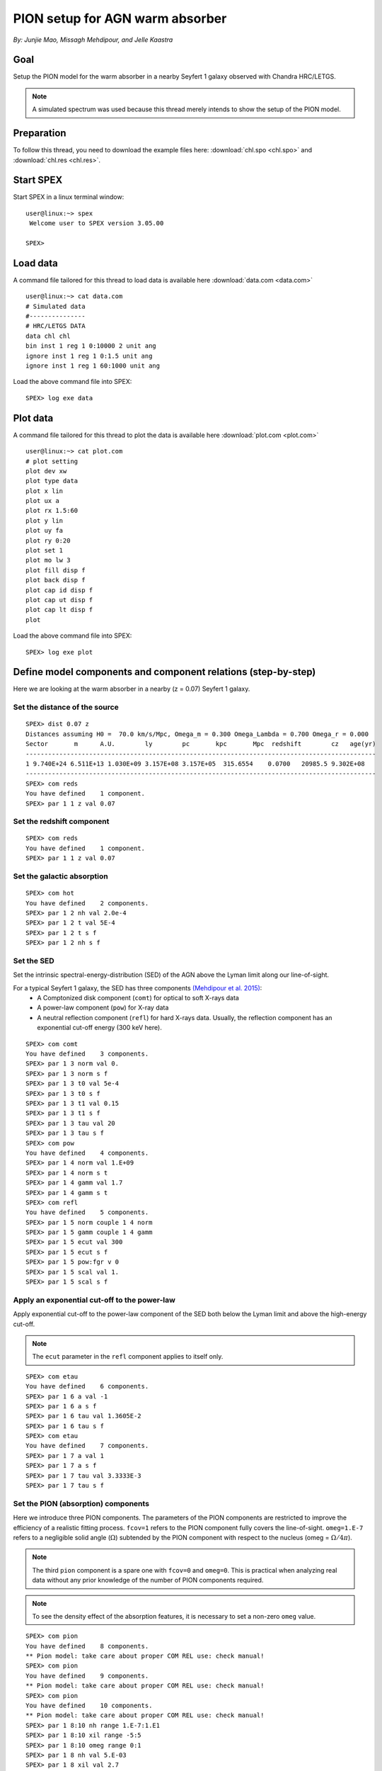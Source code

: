 .. _sec:pionabs:

PION setup for AGN warm absorber
================================

.. highlight:: none

*By: Junjie Mao, Missagh Mehdipour, and Jelle Kaastra*

Goal
----

Setup the PION model for the warm absorber in a nearby Seyfert 1 galaxy observed with Chandra HRC/LETGS.

.. note:: A simulated spectrum was used because this thread merely intends to show the setup of the PION model.

Preparation
-----------

To follow this thread, you need to download the example files here: :download:`chl.spo <chl.spo>` and
:download:`chl.res <chl.res>`.

Start SPEX
-------------

Start SPEX in a linux terminal window::

   user@linux:~> spex
    Welcome user to SPEX version 3.05.00

   SPEX>

Load data
---------

A command file tailored for this thread to load data is available here :download:`data.com <data.com>` ::

   user@linux:~> cat data.com
   # Simulated data
   #---------------
   # HRC/LETGS DATA
   data chl chl
   bin inst 1 reg 1 0:10000 2 unit ang
   ignore inst 1 reg 1 0:1.5 unit ang
   ignore inst 1 reg 1 60:1000 unit ang

Load the above command file into SPEX: ::

   SPEX> log exe data

Plot data
-------------

A command file tailored for this thread to plot the data is available here :download:`plot.com <plot.com>` ::

   user@linux:~> cat plot.com
   # plot setting
   plot dev xw
   plot type data
   plot x lin
   plot ux a
   plot rx 1.5:60
   plot y lin
   plot uy fa
   plot ry 0:20
   plot set 1
   plot mo lw 3
   plot fill disp f
   plot back disp f
   plot cap id disp f
   plot cap ut disp f
   plot cap lt disp f
   plot

Load the above command file into SPEX::

   SPEX> log exe plot

.. figure:: pionabs1.png
   :width: 600

Define model components and component relations (step-by-step)
------------------------------------------------------------------

Here we are looking at the warm absorber in a nearby (z = 0.07) Seyfert 1 galaxy.

Set the distance of the source
''''''''''''''''''''''''''''''''''''''

::

    SPEX> dist 0.07 z
    Distances assuming H0 =  70.0 km/s/Mpc, Omega_m = 0.300 Omega_Lambda = 0.700 Omega_r = 0.000
    Sector       m      A.U.        ly        pc       kpc       Mpc  redshift        cz   age(yr)
    ----------------------------------------------------------------------------------------------
    1 9.740E+24 6.511E+13 1.030E+09 3.157E+08 3.157E+05  315.6554    0.0700   20985.5 9.302E+08
    ----------------------------------------------------------------------------------------------
    SPEX> com reds
    You have defined    1 component.
    SPEX> par 1 1 z val 0.07

Set the redshift component
''''''''''''''''''''''''''''''''''

::

    SPEX> com reds
    You have defined    1 component.
    SPEX> par 1 1 z val 0.07

Set the galactic absorption
'''''''''''''''''''''''''''''''''''

::

    SPEX> com hot
    You have defined    2 components.
    SPEX> par 1 2 nh val 2.0e-4
    SPEX> par 1 2 t val 5E-4
    SPEX> par 1 2 t s f
    SPEX> par 1 2 nh s f

Set the SED
'''''''''''''''''''

Set the intrinsic spectral-energy-distribution (SED) of the AGN above the Lyman limit along our line-of-sight.

For a typical Seyfert 1 galaxy, the SED has three components `(Mehdipour et al. 2015) <https://ui.adsabs.harvard.edu/abs/2015A%26A...575A..22M/abstract>`_:
  - A Comptonized disk component (``comt``) for optical to soft X-rays data
  - A power-law component (``pow``) for X-ray data
  - A neutral reflection component (``refl``) for hard X-rays data. Usually, the reflection component has an exponential
    cut-off energy (300 keV here).

::

    SPEX> com comt
    You have defined    3 components.
    SPEX> par 1 3 norm val 0.
    SPEX> par 1 3 norm s f
    SPEX> par 1 3 t0 val 5e-4
    SPEX> par 1 3 t0 s f
    SPEX> par 1 3 t1 val 0.15
    SPEX> par 1 3 t1 s f
    SPEX> par 1 3 tau val 20
    SPEX> par 1 3 tau s f
    SPEX> com pow
    You have defined    4 components.
    SPEX> par 1 4 norm val 1.E+09
    SPEX> par 1 4 norm s t
    SPEX> par 1 4 gamm val 1.7
    SPEX> par 1 4 gamm s t
    SPEX> com refl
    You have defined    5 components.
    SPEX> par 1 5 norm couple 1 4 norm
    SPEX> par 1 5 gamm couple 1 4 gamm
    SPEX> par 1 5 ecut val 300
    SPEX> par 1 5 ecut s f
    SPEX> par 1 5 pow:fgr v 0
    SPEX> par 1 5 scal val 1.
    SPEX> par 1 5 scal s f

Apply an exponential cut-off to the power-law
'''''''''''''''''''''''''''''''''''''''''''''''''''''

Apply exponential cut-off to the power-law component of the SED both below the Lyman limit and above the high-energy
cut-off.

.. note:: The ``ecut`` parameter in the ``refl`` component applies to itself only.

::

    SPEX> com etau
    You have defined    6 components.
    SPEX> par 1 6 a val -1
    SPEX> par 1 6 a s f
    SPEX> par 1 6 tau val 1.3605E-2
    SPEX> par 1 6 tau s f
    SPEX> com etau
    You have defined    7 components.
    SPEX> par 1 7 a val 1
    SPEX> par 1 7 a s f
    SPEX> par 1 7 tau val 3.3333E-3
    SPEX> par 1 7 tau s f

Set the PION (absorption) components
''''''''''''''''''''''''''''''''''''''''''''

Here we introduce three PION components. The parameters of the PION components are restricted to improve the efficiency
of a realistic fitting process. ``fcov=1`` refers to the PION component fully covers the line-of-sight. ``omeg=1.E-7``
refers to a negligible solid angle (:math:`\Omega`) subtended by the PION component with respect to the nucleus
(omeg = :math:`\Omega / 4 \pi`).

.. note:: The third ``pion`` component is a spare one with ``fcov=0`` and ``omeg=0``. This is practical when analyzing
   real data without any prior knowledge of the number of PION components required.

.. note:: To see the density effect of the absorption features, it is necessary to set a non-zero ``omeg`` value.

::

    SPEX> com pion
    You have defined    8 components.
    ** Pion model: take care about proper COM REL use: check manual!
    SPEX> com pion
    You have defined    9 components.
    ** Pion model: take care about proper COM REL use: check manual!
    SPEX> com pion
    You have defined    10 components.
    ** Pion model: take care about proper COM REL use: check manual!
    SPEX> par 1 8:10 nh range 1.E-7:1.E1
    SPEX> par 1 8:10 xil range -5:5
    SPEX> par 1 8:10 omeg range 0:1
    SPEX> par 1 8 nh val 5.E-03
    SPEX> par 1 8 xil val 2.7
    SPEX> par 1 8 zv val -500
    SPEX> par 1 8 zv s t
    SPEX> par 1 8 v val 100
    SPEX> par 1 8 v s t
    SPEX> par 1 8 omeg val 1.E-7
    SPEX> par 1 9 nh val 2.E-03
    SPEX> par 1 9 xil val 1.6
    SPEX> par 1 9 zv val -100
    SPEX> par 1 9 zv s t
    SPEX> par 1 9 v val 50
    SPEX> par 1 9 v s t
    SPEX> par 1 9 omeg val 1.E-7
    SPEX> par 1 10 nh val 1.E-7
    SPEX> par 1 10 xil val 0
    SPEX> par 1 10 fcov val 0
    SPEX> par 1 10 omega val 0

Set component relation along our line of sight
''''''''''''''''''''''''''''''''''''''''''''''''''''''

Set the component relation for the intrinsic AGN SED above the Lyman limit along our line-of-sight.

.. note:: Photons from both the Comptonized disk and power-law components are screened by the warm absorber components
   at the redshift of the target, as well as the galactic absorption before reaching the detector. Photons from the
   neutral reflection component is assumed not to be screened by the warm absorber for simplicity. It is still
   redshifted and requires the galactic absorption.

.. figure:: pionabs2.png
   :width: 600

::

    SPEX> com rel 3 8,9,10,1,2
    SPEX> com rel 4 6,7,8,9,10,1,2
    SPEX> com rel 5 1,2

Set the component relation for the PION components
''''''''''''''''''''''''''''''''''''''''''''''''''''''''''

Assuming that the warm absorber components closer to the central engine are defined first (with a smaller component
index), photons transmitted from the inner PION components (with a nonzero ``omeg`` value) are screened by all the
outer PION components at the redshift of the target, as well as the galactic absorption before reaching the detector::

    SPEX> com rel 8 9,10,1,2
    SPEX> com rel 9 10,1,2
    SPEX> com rel 10 1,2

Check the model settings and calculate
''''''''''''''''''''''''''''''''''''''''''''''

We check the setting of the component relation::

    SPEX> model show
    --------------------------------------------------------------------------------
    Number of sectors         :     1
    Sector:    1 Number of model components:    10
    Nr.    1: reds
    Nr.    2: hot
    Nr.    3: comt[8,9,10,1,2 ]
    Nr.    4: pow [6,7,8,9,10,1,2 ]
    Nr.    5: refl[1,2 ]
    Nr.    6: etau
    Nr.    7: etau
    Nr.    8: pion[9,10,1,2 ]
    Nr.    9: pion[10,1,2 ]
    Nr.   10: pion[1,2 ]


We check the setting of the free parameters and calculate the 1--1000 Ryd ionizing luminosity::

    SPEX> elim 1.E0:1.E3 ryd
    SPEX> calc
    SPEX> plot
    SPEX> par show free
    --------------------------------------------------------------------------------------------------
    sect comp mod  acro parameter with unit     value      status    minimum   maximum lsec lcom lpar



       1    3 comt norm Norm (1E44 ph/s/keV) 3.0000001E+12 thawn     0.0      1.00E+20
       1    3 comt t0   Wien temp (keV)      5.0000002E-04 thawn    1.00E-05  1.00E+10
       1    3 comt t1   Plasma temp (keV)    0.1500000     thawn    1.00E-05  1.00E+10
       1    3 comt tau  Optical depth         20.00000     thawn    1.00E-03  1.00E+03

       1    4 pow  norm Norm (1E44 ph/s/keV) 1.0000000E+09 thawn     0.0      1.00E+20
       1    4 pow  gamm Photon index          1.700000     thawn    -10.       10.




       1    8 pion nh   X-Column (1E28/m**2) 4.9999999E-03 thawn    1.00E-07   10.
       1    8 pion xil  Log xi (1E-9 Wm)      2.700000     thawn    -5.0       5.0
       1    8 pion v    RMS Velocity (km/s)   100.0000     thawn     0.0      3.00E+05
       1    8 pion zv   Average vel. (km/s)  -500.0000     thawn   -1.00E+05  1.00E+05

       1    9 pion nh   X-Column (1E28/m**2) 2.0000001E-03 thawn    1.00E-07   10.
       1    9 pion xil  Log xi (1E-9 Wm)      1.600000     thawn    -5.0       5.0
       1    9 pion v    RMS Velocity (km/s)   50.00000     thawn     0.0      3.00E+05
       1    9 pion zv   Average vel. (km/s)  -100.0000     thawn   -1.00E+05  1.00E+05



    Instrument     1 region    1 has norm    1.00000E+00 and is frozen

    --------------------------------------------------------------------------------
     Fluxes and restframe luminosities between  1.36057E-02 and    13.606     keV

     sect comp mod   photon flux   energy flux nr of photons    luminosity
                  (phot/m**2/s)      (W/m**2)   (photons/s)           (W)
        1    3 comt   9.90871      4.310500E-16  1.447224E+54  7.988849E+36
        1    4 pow    243.883      6.246949E-14  2.869709E+54  1.021577E+38
        1    5 refl   5.98565      7.190691E-15  6.284842E+51  7.467485E+36
        1    8 pion  1.711172E-07  3.011339E-23  3.540241E+45  8.248552E+28
        1    9 pion  1.753678E-06  1.559744E-22  1.947966E+47  1.168208E+30
        1   10 pion   0.00000       0.00000       0.00000       0.00000

     Fit method        : Classical Levenberg-Marquardt
     Fit statistic     : C-statistic
     C-statistic       :      2424.54
     Expected C-stat   :      2348.67 +/-        68.66
     Chi-squared value :      2531.73
     Degrees of freedom:         0
     W-statistic       :      2353.74

.. figure:: pionabs3.png
   :width: 600

Final remarks
-------------

This is the end of this analysis thread. If you want, you can quit SPEX now::

    SPEX> quit
    Thank you for using SPEX!

Below, we provide a useful command file.

Define model components and component relations (running scripts)
'''''''''''''''''''''''''''''''''''''''''''''''''''''''''''''''''

A command file tailored for this thread to setup the model components and parameters is available
here :download:`mdl_pa.com <mdl_pa.com>`.

Load the above command file into SPEX::

   SPEX> log exe mdl_pa
